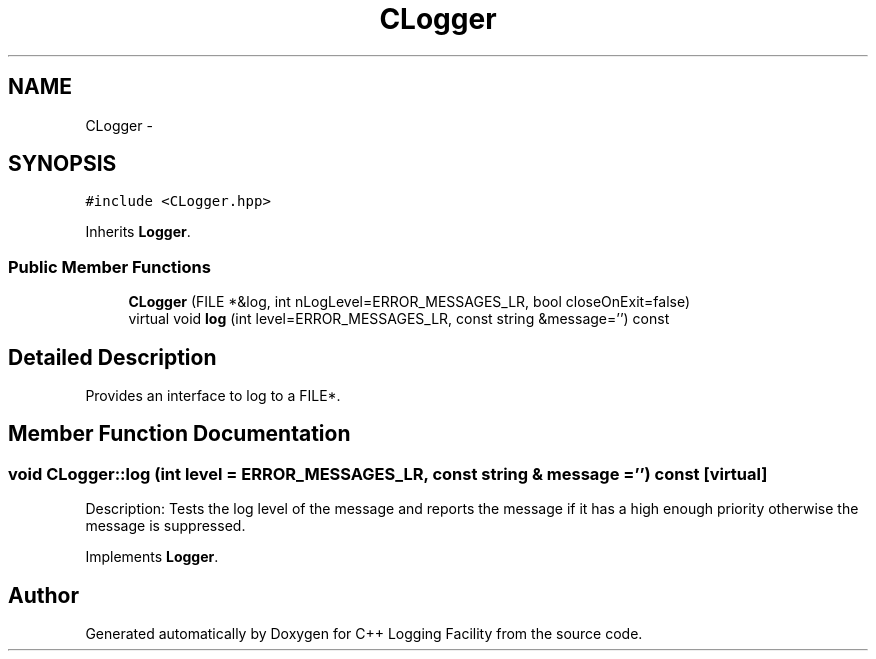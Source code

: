 .TH "CLogger" 3 "26 May 2006" "Version 2" "C++ Logging Facility" \" -*- nroff -*-
.ad l
.nh
.SH NAME
CLogger \- 
.SH SYNOPSIS
.br
.PP
\fC#include <CLogger.hpp>\fP
.PP
Inherits \fBLogger\fP.
.PP
.SS "Public Member Functions"

.in +1c
.ti -1c
.RI "\fBCLogger\fP (FILE *&log, int nLogLevel=ERROR_MESSAGES_LR, bool closeOnExit=false)"
.br
.ti -1c
.RI "virtual void \fBlog\fP (int level=ERROR_MESSAGES_LR, const string &message='') const "
.br
.in -1c
.SH "Detailed Description"
.PP 
Provides an interface to log to a FILE*.
.PP
.SH "Member Function Documentation"
.PP 
.SS "void CLogger::log (int level = \fCERROR_MESSAGES_LR\fP, const string & message = \fC''\fP) const\fC [virtual]\fP"
.PP
Description: Tests the log level of the message and reports the message if it has a high enough priority otherwise the message is suppressed.
.PP
Implements \fBLogger\fP.

.SH "Author"
.PP 
Generated automatically by Doxygen for C++ Logging Facility from the source code.
